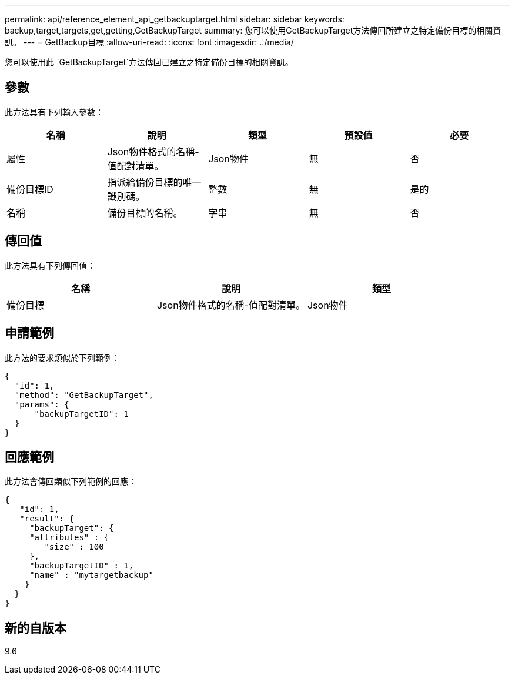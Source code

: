 ---
permalink: api/reference_element_api_getbackuptarget.html 
sidebar: sidebar 
keywords: backup,target,targets,get,getting,GetBackupTarget 
summary: 您可以使用GetBackupTarget方法傳回所建立之特定備份目標的相關資訊。 
---
= GetBackup目標
:allow-uri-read: 
:icons: font
:imagesdir: ../media/


[role="lead"]
您可以使用此 `GetBackupTarget`方法傳回已建立之特定備份目標的相關資訊。



== 參數

此方法具有下列輸入參數：

|===
| 名稱 | 說明 | 類型 | 預設值 | 必要 


 a| 
屬性
 a| 
Json物件格式的名稱-值配對清單。
 a| 
Json物件
 a| 
無
 a| 
否



 a| 
備份目標ID
 a| 
指派給備份目標的唯一識別碼。
 a| 
整數
 a| 
無
 a| 
是的



 a| 
名稱
 a| 
備份目標的名稱。
 a| 
字串
 a| 
無
 a| 
否

|===


== 傳回值

此方法具有下列傳回值：

|===
| 名稱 | 說明 | 類型 


 a| 
備份目標
 a| 
Json物件格式的名稱-值配對清單。
 a| 
Json物件

|===


== 申請範例

此方法的要求類似於下列範例：

[listing]
----
{
  "id": 1,
  "method": "GetBackupTarget",
  "params": {
      "backupTargetID": 1
  }
}
----


== 回應範例

此方法會傳回類似下列範例的回應：

[listing]
----
{
   "id": 1,
   "result": {
     "backupTarget": {
     "attributes" : {
        "size" : 100
     },
     "backupTargetID" : 1,
     "name" : "mytargetbackup"
    }
  }
}
----


== 新的自版本

9.6

